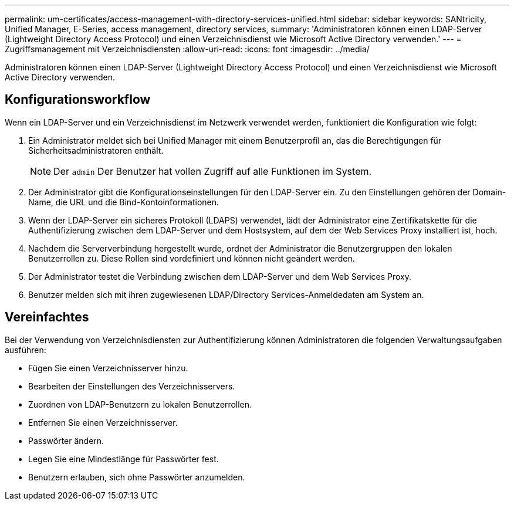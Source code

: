 ---
permalink: um-certificates/access-management-with-directory-services-unified.html 
sidebar: sidebar 
keywords: SANtricity, Unified Manager, E-Series, access management, directory services, 
summary: 'Administratoren können einen LDAP-Server (Lightweight Directory Access Protocol) und einen Verzeichnisdienst wie Microsoft Active Directory verwenden.' 
---
= Zugriffsmanagement mit Verzeichnisdiensten
:allow-uri-read: 
:icons: font
:imagesdir: ../media/


[role="lead"]
Administratoren können einen LDAP-Server (Lightweight Directory Access Protocol) und einen Verzeichnisdienst wie Microsoft Active Directory verwenden.



== Konfigurationsworkflow

Wenn ein LDAP-Server und ein Verzeichnisdienst im Netzwerk verwendet werden, funktioniert die Konfiguration wie folgt:

. Ein Administrator meldet sich bei Unified Manager mit einem Benutzerprofil an, das die Berechtigungen für Sicherheitsadministratoren enthält.
+
[NOTE]
====
Der `admin` Der Benutzer hat vollen Zugriff auf alle Funktionen im System.

====
. Der Administrator gibt die Konfigurationseinstellungen für den LDAP-Server ein. Zu den Einstellungen gehören der Domain-Name, die URL und die Bind-Kontoinformationen.
. Wenn der LDAP-Server ein sicheres Protokoll (LDAPS) verwendet, lädt der Administrator eine Zertifikatskette für die Authentifizierung zwischen dem LDAP-Server und dem Hostsystem, auf dem der Web Services Proxy installiert ist, hoch.
. Nachdem die Serververbindung hergestellt wurde, ordnet der Administrator die Benutzergruppen den lokalen Benutzerrollen zu. Diese Rollen sind vordefiniert und können nicht geändert werden.
. Der Administrator testet die Verbindung zwischen dem LDAP-Server und dem Web Services Proxy.
. Benutzer melden sich mit ihren zugewiesenen LDAP/Directory Services-Anmeldedaten am System an.




== Vereinfachtes

Bei der Verwendung von Verzeichnisdiensten zur Authentifizierung können Administratoren die folgenden Verwaltungsaufgaben ausführen:

* Fügen Sie einen Verzeichnisserver hinzu.
* Bearbeiten der Einstellungen des Verzeichnisservers.
* Zuordnen von LDAP-Benutzern zu lokalen Benutzerrollen.
* Entfernen Sie einen Verzeichnisserver.
* Passwörter ändern.
* Legen Sie eine Mindestlänge für Passwörter fest.
* Benutzern erlauben, sich ohne Passwörter anzumelden.

